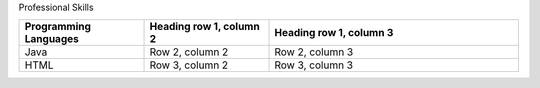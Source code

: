 Professional Skills


.. list-table::
   :widths: 25 25 50
   :header-rows: 1

   * - Programming Languages
     - Heading row 1, column 2
     - Heading row 1, column 3
   * - Java
     - Row 2, column 2
     - Row 2, column 3
   * - HTML
     - Row 3, column 2
     - Row 3, column 3
 
